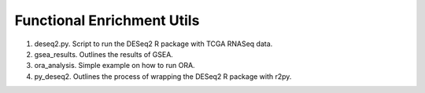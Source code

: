 Functional Enrichment Utils
===========================

1. deseq2.py. Script to run the DESeq2 R package with TCGA RNASeq data.
2. gsea_results. Outlines the results of GSEA.
3. ora_analysis. Simple example on how to run ORA.
4. py_deseq2. Outlines the process of wrapping the DESeq2 R package with r2py.
